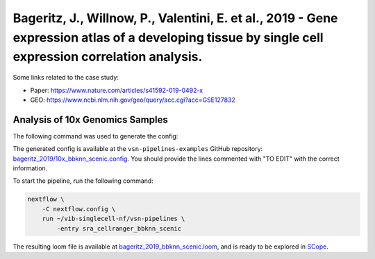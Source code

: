 Bageritz, J., Willnow, P., Valentini, E. et al., 2019 - Gene expression atlas of a developing tissue by single cell expression correlation analysis.
----------------------------------------------------------------------------------------------------------------------------------------------------

Some links related to the case study:

- Paper: https://www.nature.com/articles/s41592-019-0492-x
- GEO: https://www.ncbi.nlm.nih.gov/geo/query/acc.cgi?acc=GSE127832

Analysis of 10x Genomics Samples
********************************

The following command was used to generate the config:

.. code:: bash
    nextflow pull vib-singlecell-nf/vsn-pipelines -r v0.14.2
    nextflow config vib-singlecell-nf/vsn-pipelines -profile \
      sra,cellranger,pcacv,bbknn,dm6,scenic,scenic_use_cistarget_motifs,scenic_use_cistarget_tracks,singularity \
      > nextflow.config


The generated config is available at the ``vsn-pipelines-examples`` GitHub repository: `bageritz_2019/10x_bbknn_scenic.config`_.  You should provide the lines commented with "TO EDIT" with the correct information.

.. _`bageritz_2019/10x_bbknn_scenic.config`: https://github.com/vib-singlecell-nf/vsn-pipelines-examples/blob/master/bageritz_2019/10x_bbknn_scenic.config

To start the pipeline, run the following command:

.. code:: bash

    nextflow \
        -C nextflow.config \
        run ~/vib-singlecell-nf/vsn-pipelines \
            -entry sra_cellranger_bbknn_scenic


The resulting loom file is available at `bageritz_2019_bbknn_scenic.loom`_, and is ready to be explored in `SCope <http://scope.aertslab.org/>`_.

.. _`bageritz_2019_bbknn_scenic.loom`: https://cloud.aertslab.org/index.php/s/tCiKLHEwdDsFftq

